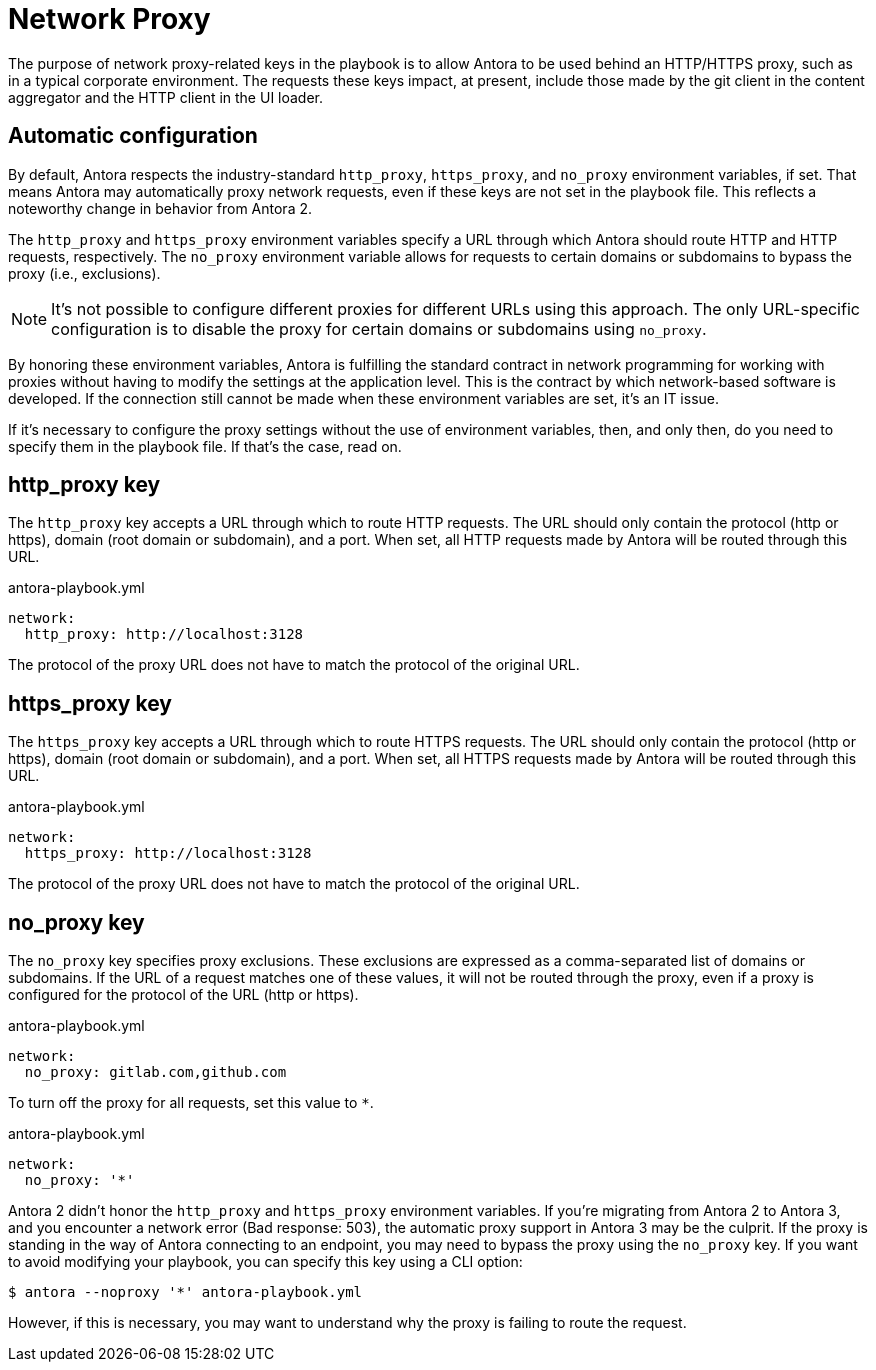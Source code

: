 = Network Proxy

The purpose of network proxy-related keys in the playbook is to allow Antora to be used behind an HTTP/HTTPS proxy, such as in a typical corporate environment.
The requests these keys impact, at present, include those made by the git client in the content aggregator and the HTTP client in the UI loader.

== Automatic configuration

By default, Antora respects the industry-standard `http_proxy`, `https_proxy`, and `no_proxy` environment variables, if set.
That means Antora may automatically proxy network requests, even if these keys are not set in the playbook file.
This reflects a noteworthy change in behavior from Antora 2.

The `http_proxy` and `https_proxy` environment variables specify a URL through which Antora should route HTTP and HTTP requests, respectively.
The `no_proxy` environment variable allows for requests to certain domains or subdomains to bypass the proxy (i.e., exclusions).

NOTE: It's not possible to configure different proxies for different URLs using this approach.
The only URL-specific configuration is to disable the proxy for certain domains or subdomains using `no_proxy`.

By honoring these environment variables, Antora is fulfilling the standard contract in network programming for working with proxies without having to modify the settings at the application level.
This is the contract by which network-based software is developed.
If the connection still cannot be made when these environment variables are set, it's an IT issue.

If it's necessary to configure the proxy settings without the use of environment variables, then, and only then, do you need to specify them in the playbook file.
If that's the case, read on.

[#http-proxy]
== http_proxy key

The `http_proxy` key accepts a URL through which to route HTTP requests.
The URL should only contain the protocol (http or https), domain (root domain or subdomain), and a port.
When set, all HTTP requests made by Antora will be routed through this URL.

.antora-playbook.yml
[,yaml]
----
network:
  http_proxy: http://localhost:3128
----

The protocol of the proxy URL does not have to match the protocol of the original URL.

[#https-proxy]
== https_proxy key

The `https_proxy` key accepts a URL through which to route HTTPS requests.
The URL should only contain the protocol (http or https), domain (root domain or subdomain), and a port.
When set, all HTTPS requests made by Antora will be routed through this URL.

.antora-playbook.yml
[,yaml]
----
network:
  https_proxy: http://localhost:3128
----

The protocol of the proxy URL does not have to match the protocol of the original URL.

[#no-proxy]
== no_proxy key

The `no_proxy` key specifies proxy exclusions.
These exclusions are expressed as a comma-separated list of domains or subdomains.
If the URL of a request matches one of these values, it will not be routed through the proxy, even if a proxy is configured for the protocol of the URL (http or https).

.antora-playbook.yml
[,yaml]
----
network:
  no_proxy: gitlab.com,github.com
----

To turn off the proxy for all requests, set this value to `*`.

.antora-playbook.yml
[,yaml]
----
network:
  no_proxy: '*'
----

Antora 2 didn't honor the `http_proxy` and `https_proxy` environment variables.
If you're migrating from Antora 2 to Antora 3, and you encounter a network error (Bad response: 503), the automatic proxy support in Antora 3 may be the culprit.
If the proxy is standing in the way of Antora connecting to an endpoint, you may need to bypass the proxy using the `no_proxy` key.
If you want to avoid modifying your playbook, you can specify this key using a CLI option:

 $ antora --noproxy '*' antora-playbook.yml

However, if this is necessary, you may want to understand why the proxy is failing to route the request.

